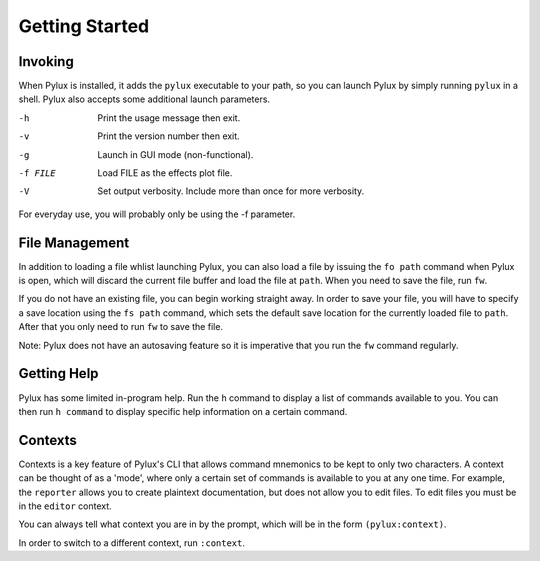 Getting Started
===============

Invoking
--------

When Pylux is installed, it adds the ``pylux`` executable to your path, so 
you can launch Pylux by simply running ``pylux`` in a shell. Pylux also 
accepts some additional launch parameters.

-h  Print the usage message then exit.
-v  Print the version number then exit.
-g  Launch in GUI mode (non-functional).
-f FILE    Load FILE as the effects plot file.
-V  Set output verbosity. Include more than once for more verbosity.

For everyday use, you will probably only be using the -f parameter.

File Management
---------------

In addition to loading a file whlist launching Pylux, you can also load a 
file by issuing the ``fo path`` command when Pylux is open, which will 
discard the current file buffer and load the file at ``path``. When you need 
to save the file, run ``fw``.

If you do not have an existing file, you can begin working straight away. In 
order to save your file, you will have to specify a save location using the 
``fs path`` command, which sets the default save location for the currently 
loaded file to ``path``. After that you only need to run ``fw`` to save the 
file.

Note: Pylux does not have an autosaving feature so it is imperative that 
you run the ``fw`` command regularly.

Getting Help
------------

Pylux has some limited in-program help. Run the ``h`` command to display a 
list of commands available to you. You can then run ``h command`` to display 
specific help information on a certain command.

Contexts
--------

Contexts is a key feature of Pylux's CLI that allows command mnemonics to 
be kept to only two characters. A context can be thought of as a 'mode', 
where only a certain set of commands is available to you at any one time. 
For example, the ``reporter`` allows you to create plaintext documentation, 
but does not allow you to edit files. To edit files you must be in the 
``editor`` context.

You can always tell what context you are in by the prompt, which will be 
in the form ``(pylux:context)``.

In order to switch to a different context, run ``:context``.
